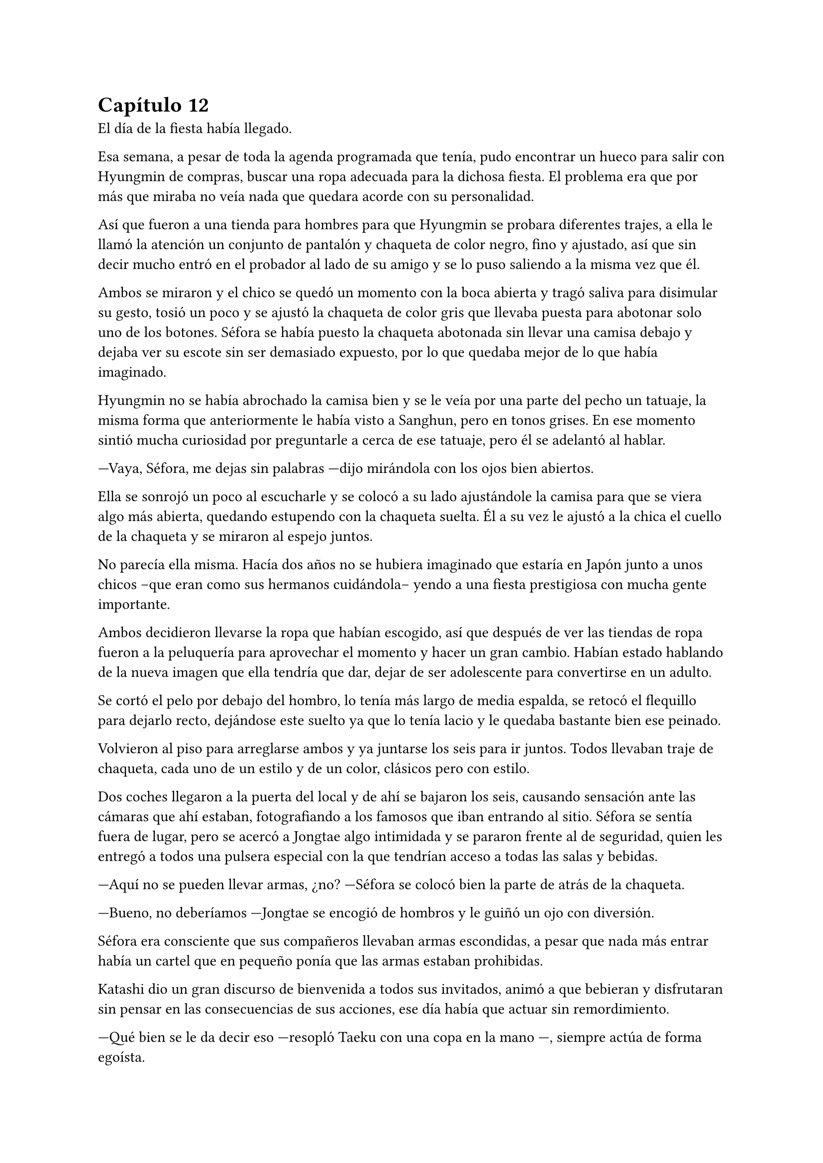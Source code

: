 = Capítulo 12

El día de la fiesta había llegado.

Esa semana, a pesar de toda la agenda programada que tenía, pudo encontrar un hueco para salir con Hyungmin de compras, buscar una ropa adecuada para la dichosa fiesta. El problema era que por más que miraba no veía nada que quedara acorde con su personalidad.

Así que fueron a una tienda para hombres para que Hyungmin se probara diferentes trajes, a ella le llamó la atención un conjunto de pantalón y chaqueta de color negro, fino y ajustado, así que sin decir mucho entró en el probador al lado de su amigo y se lo puso saliendo a la misma vez que él.

Ambos se miraron y el chico se quedó un momento con la boca abierta y tragó saliva para disimular su gesto, tosió un poco y se ajustó la chaqueta de color gris que llevaba puesta para abotonar solo uno de los botones. Séfora se había puesto la chaqueta abotonada sin llevar una camisa debajo y dejaba ver su escote sin ser demasiado expuesto, por lo que quedaba mejor de lo que había imaginado.

Hyungmin no se había abrochado la camisa bien y se le veía por una parte del pecho un tatuaje, la misma forma que anteriormente le había visto a Sanghun, pero en tonos grises. En ese momento sintió mucha curiosidad por preguntarle a cerca de ese tatuaje, pero él se adelantó al hablar.

---Vaya, Séfora, me dejas sin palabras ---dijo mirándola con los ojos bien abiertos.

Ella se sonrojó un poco al escucharle y se colocó a su lado ajustándole la camisa para que se viera algo más abierta, quedando estupendo con la chaqueta suelta. Él a su vez le ajustó a la chica el cuello de la chaqueta y se miraron al espejo juntos.

No parecía ella misma. Hacía dos años no se hubiera imaginado que estaría en Japón junto a unos chicos --que eran como sus hermanos cuidándola-- yendo a una fiesta prestigiosa con mucha gente importante.

Ambos decidieron llevarse la ropa que habían escogido, así que después de ver las tiendas de ropa fueron a la peluquería para aprovechar el momento y hacer un gran cambio. Habían estado hablando de la nueva imagen que ella tendría que dar, dejar de ser adolescente para convertirse en un adulto.

Se cortó el pelo por debajo del hombro, lo tenía más largo de media espalda, se retocó el flequillo para dejarlo recto, dejándose este suelto ya que lo tenía lacio y le quedaba bastante bien ese peinado.

Volvieron al piso para arreglarse ambos y ya juntarse los seis para ir juntos. Todos llevaban traje de chaqueta, cada uno de un estilo y de un color, clásicos pero con estilo.

Dos coches llegaron a la puerta del local y de ahí se bajaron los seis, causando sensación ante las cámaras que ahí estaban, fotografiando a los famosos que iban entrando al sitio. Séfora se sentía fuera de lugar, pero se acercó a Jongtae algo intimidada y se pararon frente al de seguridad, quien les entregó a todos una pulsera especial con la que tendrían acceso a todas las salas y bebidas.

---Aquí no se pueden llevar armas, ¿no? ---Séfora se colocó bien la parte de atrás de la chaqueta.

---Bueno, no deberíamos ---Jongtae se encogió de hombros y le guiñó un ojo con diversión.

Séfora era consciente que sus compañeros llevaban armas escondidas, a pesar que nada más entrar había un cartel que en pequeño ponía que las armas estaban prohibidas.

Katashi dio un gran discurso de bienvenida a todos sus invitados, animó a que bebieran y disfrutaran sin pensar en las consecuencias de sus acciones, ese día había que actuar sin remordimiento.

---Qué bien se le da decir eso ---resopló Taeku con una copa en la mano ---, siempre actúa de forma egoísta.

Jongtae le fue presentando a Séfora algunos de los invitados que aún no conocía. Habían bastantes actores y modelos de la empresa, también algún que otro grupo musical que les deleitaba con música en directo antes de dar paso a un dj que amenizara la noche.

Entre todas esas personas estaba Ten Shio hablando con varios hombres trajeados y que parecían importantes, así que cuando se percató de la chica, que llevaba una copa en la mano, se acercó a ella.

---Estás impresionante ---dijo satisfecho mientras la miraba. Jongtae se había alejado para hablar con un grupo de chicas que habían captado su atención, por lo que Taeku poco a poco se acercó a la joven hasta estar a su lado.

---Gracias ---inclinó ligeramente la cabeza con una sonrisa.

Cada uno de los chicos se iban turnando para estar un rato con Séfora, le iban presentando a los que ellos consideraban más relevantes para que ella conociera. No tardó mucho en congeniar con algunas modelos más jóvenes ya que estaban más cerca en edad.

Las conversaciones que iba escuchando ella de los diversos grupos oscilaban entre las compras de acciones de alguna empresa o inversiones de viviendas, o también de que había alguien de una empresa rival que hacía que tuviera mala fama esa empresa porque esa persona era un fiestero o cosas así. Tenía que admitir que no solo la prensa eran arpías a la hora de criticar, sino los mismos famosos cuando se sentían cómodos en su entorno podían soltar perlas.

Por suerte eso fue el diez por ciento de las conversaciones, el resto era agradable de escuchar o de participar. A veces Séfora se sentía fuera de lugar porque había crecido en un mundo distinto.

---En realidad esta vida es algo hipócrita ---Taeku respiró profundamente sentándose en la barra del local viendo como la chica agarraba una segunda copa de un líquido dorado y bebía un poco ---. Sabes que no deberías beber alcohol, ¿verdad?

---No me mires ---colocó una mano sobre sus ojos y siguió bebiendo ---. Me apetece vivir esta experiencia con mi amigo.

---Pero no te pases ---puso los ojos en blanco y ella le golpeó en el hombro suave con el propio ---. Sé que no te hubieras imaginado nunca acabar así de esta manera ---comenzó a mover su copa hablando mientras la miraba ---, y que tal vez tus expectativas de futuro te iban a llevar por un camino completamente diferente, pero espero que lo que estas viviendo sea algo bueno, al fin y al cabo es una vida compleja, pero no es tan mala si encuentras a las personas adecuadas.

---Bueno ---dejó su copa sobre la barra y le miró directamente a los ojos ---, no es mala, no ---comentó y sonrió ---, ya te digo que a pesar de las malas consecuencias, estoy conociendo gente que merece la pena que se queden a mi lado.

---Nada de sentimentalismos ---Katashi se colocó entre los dos rodeando sus hombros con los brazos. Se le notaba que estaba algo borracho ---. Vamos a bailar, vamos a disfrutar. Mañana llora por la resaca, pero ahora bebe y baila.

---Es menor.

---Y tu jefa, que te _jodan_ ---Katashi le sacó el dedo corazón y la agarró del brazo para arrastrarle a la zona de baile.

Agarró la copa antes de que el rubio la arrastrara a la pista de baile y le lanzó un beso a Taeku, el cual negó con la cabeza rendido. Séfora no tenía experiencia bailando en el centro de la pista, pero lo que hizo fue imitar a los que a su alrededor bailaban. El dj estaba poniendo un buen repertorio de la música actual con bastante marcha, así que no había un estilo de baile, solo dejarse llevar y disfrutar.

A pesar de estar viviendo una experiencia bastante nueva para ella, algo que le marcaría en su vida sin duda, hubiera preferido estar en una reunión con Ten Shio en un despacho. Ese tipo de situaciones sabía manejarlas mejor que la que estaba viviendo en ese momento, aún así confió en Katashi y en los grados de alcohol de las bebidas que le servían.

Finalmente acabó bebiendo más de lo que había querido. Perdió la noción del tiempo y de las personas que estaban a su alrededor, pero algo que podía agradecer es que descubrió que era una borracha simpática y que no perdía el control de lo que decía o hacía, por lo que se comportaba dentro de lo que cabía, bastante bien.

A la mañana siguiente maldijo la fiesta y cada copa que se había bebido. Todo en su piso estaba oscuro, vivía con la iluminación justa en ese momento porque cualquier cosa o ruido hacía que su cabeza estallase.

Decidió que para despejarse lo mejor era darse una ducha relajante y caliente así que la preparó. Estuvo pensando mejor en todos los invitados que fueron a la fiesta y se percató que Sanghun no había asistido. Ni él ni muchas personas que ella creía que eran importantes para la organización de los líderes que había subrayado.

Tras la ducha se colocó el albornoz y se dejó el pelo suelto. Se hizo un café y con una aspirina para la jaqueca se sentó en la mesita que tenía en el salón con todos los papeles importantes que había estado estudiando hasta ese momento. Jongtae volvió a confiar en bajarlos a su piso. Sí que tenía resaca y quería morirse, pero eso no era excusa para no trabajar.

Eso si, había sentenciado que no volvería a beber tanto otra vez, su cabeza no toleraría más días de resaca como la que llevaba encima en ese momento.

De pronto la puerta del piso se abrió asustando a Séfora, que alzó la cabeza de golpe. Tenía la costumbre de no echar con llave esa puerta porque se sentía mucho más segura cuando ellos podían acceder a su casa en cualquier emergencia. Pero ver a Yonghwa con un rostro serio y una mirada voraz la hizo asustarse muchísimo.

---Dime que es mentira ---dijo con tono siniestro ---, que no has contactado con él.

Fue directo a coger el teléfono de ella, pero pudo evitar que lo agarrara con cierta torpeza. Le miró perpleja.

---¿De qué estás hablando? ---se ajustó el albornoz sobre el cuello y se inclinó hacia atrás protegiendo el teléfono contra sí misma.

---De Yongsun ---dijo seco, su voz era completamente diferente de la que ella estaba acostumbrada ---, estoy hablando de ese tipo ---se quedó en silencio, perpleja sin saber muy bien qué decir al respecto ---. Vale, tu silencio te delata. ¿Por qué has contactado con él, de dónde has sacado la información?

---Bueno ---titubeó un poco, no sabía por donde empezar a hablar. En su cabeza lo había estado planeando perfectamente, pero aquello se acababa de derrumbar ---. ¿Quién te lo ha dicho?

---Qué más da quién me lo ha dicho ---gruñó apretando con fuerza los labios, su ceño se frunció y pudo ver las venas marcadas por su frente y cuello ---. Has actuado a mi espalda sobre algo que solo a mí ---se llevó la mano al pecho en un golpe seco ---, me concierne. Es que tienes que meter las narices en absolutamente todo y controlar todo.

---¿De qué estás hablando? ---aquel último comentario le hizo bastante daño. Vió a su espalda como los demás chicos estaban en la puerta con gesto de disculpa, pero ninguno se acercó a ellos. Le tenía acorralada contra la encimera de la cocina ---. Yo no tengo que controlar nada.

---¿Y el ir a buscarle?, ¿hablar con él? ---casi gritaba cada palabra ---, ¿quién te crees que eres para meterte en mi vida privada?. Te estoy regalando mi presente, deja mi pasado en su lugar y no indagues más de lo que debes. No te lo permito por más que seas quién eres. No tienes derecho.

---Yonghwa yo...

---No. Para mí esto termina aquí ---sentenció y golpeó la mesa con la mano abierta ---. Lo nuestro se queda en una relación de trabajo. El empleado y la jefa. No te debo absolutamente nada más.

Dio meda vuelta y atravesó la puerta chocando con el hombro de Jongtae, que no se quejó ante el choque. Séfora estaba en shock y la mirada de Taeku y Jongtae no la ayudaron para nada en esa situación, sabía que había sobrepasado una línea que ni tendría que haber mirado.